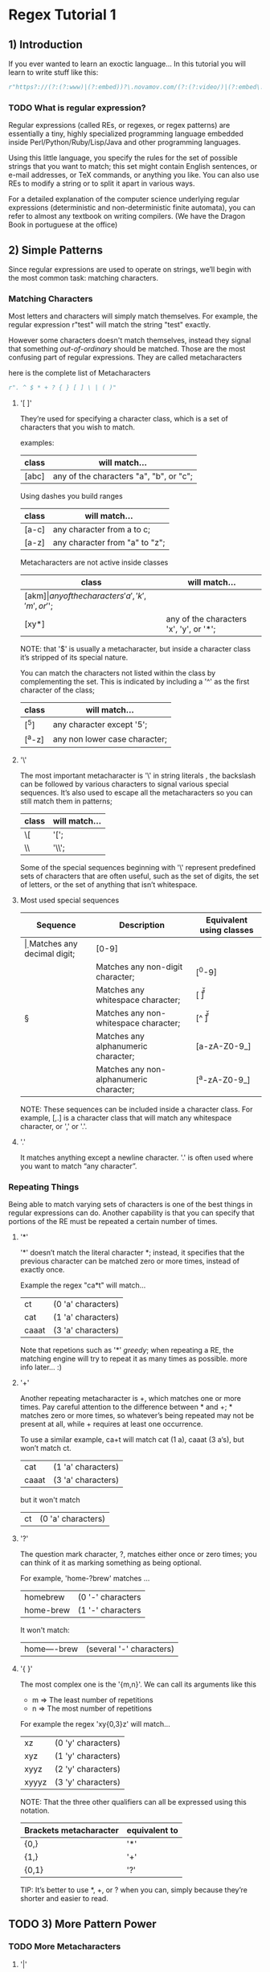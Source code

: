 * Regex Tutorial 1

** 1) Introduction

   If you ever wanted to learn an exoctic language...
   In this tutorial you will learn to write stuff like this:

   #+BEGIN_SRC python
   r"https?://(?:(?:www)|(?:embed))?\.novamov.com/(?:(?:video/)|(?:embed\.php\?v\=))(?P<id>\w+)"
   #+END_SRC

*** TODO What is regular expression?

    Regular expressions (called REs, or regexes, or regex patterns) are essentially a tiny,
    highly specialized programming language embedded inside Perl/Python/Ruby/Lisp/Java and
    other programming languages.

    Using this little language, you specify the rules for the set of possible strings that
    you want to match; this set might contain English sentences, or e-mail addresses, or
    TeX commands, or anything you like.
    You can also use REs to modify a string or to split it apart in various ways.

    For a detailed explanation of the computer science underlying regular expressions
    (deterministic and non-deterministic finite automata), you can refer to almost any
    textbook on writing compilers. (We have the Dragon Book in portuguese at the office)


** 2) Simple Patterns

   Since regular expressions are used to operate on strings, we’ll begin with the most common
   task: matching characters.

*** Matching Characters

    Most letters and characters will simply match themselves. For example, the regular expression
    r"test" will match the string "test" exactly.

    However some characters doesn't match themselves, instead they signal that something /out-of-ordinary/
    should be matched. Those are the most confusing part of regular expressions.
    They are called metacharacters

    here is the complete list of Metacharacters

    #+BEGIN_SRC python
    r". ^ $ * + ? { } [ ] \ | ( )"
    #+END_SRC

***** '[ ]'

      They’re used for specifying a character class, which is a set of characters that you wish to match.

      examples:

      | class | will match...                                 |
      |-------+-----------------------------------------------|
      | [abc] | any of the characters "a", "b", or "c";       |

      Using dashes you build ranges

      | class | will match...                  |
      |-------+--------------------------------|
      | [a-c] | any character from a to c;     |
      | [a-z] | any character from "a" to "z"; |

      Metacharacters are not active inside classes

      | class  | will match...                                |
      |--------+----------------------------------------------|
      | [akm$] | any of the characters 'a', 'k', 'm', or '$'; |
      | [xy*]  | any of the characters 'x', 'y', or '*';      |

      NOTE: that '$' is usually a metacharacter, but inside a character class it’s stripped of its special nature.

      You can match the characters not listed within the class by complementing the set.
      This is indicated by including a '^' as the first character of the class;

      | class  | will match...                           |
      |--------+-----------------------------------------|
      | [^5]   | any character except '5';               |
      | [^a-z] | any non lower case character;           |

***** '\'

      The most important metacharacter is '\' in string literals , the backslash can be followed by
      various characters to signal various special sequences.
      It’s also used to escape all the metacharacters so you can still match them in patterns;

      | class  | will match... |
      |--------+---------------|
      | \[     | '[';          |
      | \\     | '\\';         |

      Some of the special sequences beginning with '\' represent predefined sets of characters that are often useful, such as the set of digits, the set of letters, or the set of anything that isn’t whitespace.

***** Most used special sequences

      | Sequence | Description                             | Equivalent using classes |
      |----------+-----------------------------------------+--------------------------|
      | \d       | Matches any decimal digit;              | [0-9]                    |
      | \D       | Matches any non-digit character;        | [^0-9]                   |
      | \s       | Matches any whitespace character;       | [ \t\n\r\f\v]            |
      | \S       | Matches any non-whitespace character;   | [^ \t\n\r\f\v]           |
      | \w       | Matches any alphanumeric character;     | [a-zA-Z0-9_]             |
      | \W       | Matches any non-alphanumeric character; | [^a-zA-Z0-9_]            |

      NOTE: These sequences can be included inside a character class.
      For example, [\s,.] is a character class that will match any whitespace character, or ',' or '.'.

***** '.'

       It matches anything except a newline character. '.' is often used where you want to match “any character”.

*** Repeating Things

    Being able to match varying sets of characters is one of the best things in regular expressions can do.
    Another capability is that you can specify that portions of the RE must be repeated a certain number of times.

***** '*'

      '*' doesn’t match the literal character *; instead,
      it specifies that the previous character can be matched zero or more times, instead of exactly once.

      Example the regex "ca*t" will match...

      | ct    | (0 'a' characters) |
      | cat   | (1 'a' characters) |
      | caaat | (3 'a' characters) |

      Note that repetions such as '*' /greedy/; when repeating a RE,
      the matching engine will try to repeat it as many times as possible. more info later... :)

***** '+'

      Another repeating metacharacter is +, which matches one or more times.
      Pay careful attention to the difference between * and +; * matches zero or more times,
      so whatever’s being repeated may not be present at all, while + requires at least one occurrence.

      To use a similar example, ca+t will match cat (1 a), caaat (3 a‘s), but won’t match ct.

      | cat   | (1 'a' characters) |
      | caaat | (3 'a' characters) |

      but it won't match
      | ct    | (0 'a' characters) |

***** '?'

      The question mark character, ?, matches either once or zero times;
      you can think of it as marking something as being optional.

      For example, 'home-?brew' matches ...

      | homebrew  | (0 '-' characters |
      | home-brew | (1 '-' characters |

      It won't match:

      | home----brew | (several '-' characters) |

***** '{ }'

      The most complex one is the '{m,n}'. We can call its arguments like this

      + m => The least number of repetitions
      + n => The most number of repetitions

      For example the regex 'xy{0,3}z' will match...

      | xz    | (0 'y' characters) |
      | xyz   | (1 'y' characters) |
      | xyyz  | (2 'y' characters) |
      | xyyyz | (3 'y' characters) |

      NOTE: That the three other qualifiers can all be expressed using this notation.

      | Brackets metacharacter | equivalent to |
      |------------------------+---------------|
      | {0,}                   | '*'           |
      | {1,}                   | '+'           |
      | {0,1}                  | '?'           |

      TIP: It’s better to use *, +, or ? when you can, simply because they’re shorter and easier to read.


** TODO 3) More Pattern Power

*** TODO More Metacharacters

***** '|'
***** '^'
***** '$'
***** '\A'
***** '\Z'
***** '\b'
***** '\B'

*** TODO Grouping

    Groups are marked by the '(', ')' metacharacters. '(' and ')' have much the same meaning as they do in mathematical expressions;
    they group together the expressions contained inside them, and you can repeat the contents of a group
    with a repeating qualifier, such as *, +, ?, or {m,n}. For example, (ab)* will match zero or more repetitions of ab.

*** TODO Non-capturing and Named Groups
*** TODO Lookahead Assertions
*** TODO Decrypting a regular expression

** TODO 4) Using Regular Expressions

*** TODO Compiling Regular Expressions
*** TODO The Backslash Plague
*** TODO Performing Matches
*** TODO Module-Level Functions
*** TODO Compilation Flags

** TODO 5) Modifying Strings

*** TODO Splitting Strings
*** TODO Search and Replace

** TODO 6) Common Problems

*** TODO Use String Methods
*** TODO match() versus search()
*** TODO Greedy versus Non-Greedy
*** TODO Using re.VERBOSE

** TODO Feedback

